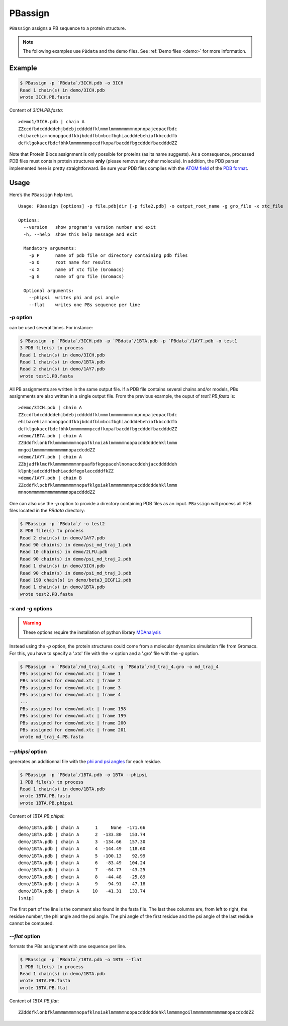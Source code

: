 PBassign
==========

``PBassign`` assigns a PB sequence to a protein structure.

.. note:: The following examples use ``PBdata`` and the demo files.
          See :ref:`Demo files <demo>` for more information.


Example
-------

.. code-block:: bash

    $ PBassign -p `PBdata`/3ICH.pdb -o 3ICH
    Read 1 chain(s) in demo/3ICH.pdb
    wrote 3ICH.PB.fasta

Content of `3ICH.PB.fasta`: ::

    >demo1/3ICH.pdb | chain A
    ZZccdfbdcdddddehjbdebjcdddddfklmmmlmmmmmmmmnopnopajeopacfbdc
    ehibacehiamnonopgocdfkbjbdcdfblmbccfbghiacdddebehiafkbccddfb
    dcfklgokaccfbdcfbhklmmmmmmmpccdfkopafbacddfbgcddddfbacddddZZ

Note that Protein Blocs assignment is only possible for proteins (as its name suggests).
As a consequence, processed PDB files must contain protein structures **only** (please remove any other molecule).
In addition, the PDB parser implemented here is pretty straightforward.
Be sure your PDB files complies with the `ATOM field <http://www.wwpdb.org/documentation/format33/sect9.html#ATOM>`_
of the `PDB format <http://www.wwpdb.org/documentation/format33/v3.3.html) and that the protein structure is coherent>`_.


Usage
-----

Here’s the ``PBassign`` help text. ::

    Usage: PBassign [options] -p file.pdb|dir [-p file2.pdb] -o output_root_name -g gro_file -x xtc_file

    Options:
      --version   show program's version number and exit
      -h, --help  show this help message and exit

      Mandatory arguments:
        -p P      name of pdb file or directory containing pdb files
        -o O      root name for results
        -x X      name of xtc file (Gromacs)
        -g G      name of gro file (Gromacs)

      Optional arguments:
        --phipsi  writes phi and psi angle
        --flat    writes one PBs sequence per line


`-p` option
```````````

can be used several times. For instance:

.. code-block:: bash

    $ PBassign -p `PBdata`/3ICH.pdb -p `PBdata`/1BTA.pdb -p `PBdata`/1AY7.pdb -o test1
    3 PDB file(s) to process
    Read 1 chain(s) in demo/3ICH.pdb
    Read 1 chain(s) in demo/1BTA.pdb
    Read 2 chain(s) in demo/1AY7.pdb
    wrote test1.PB.fasta


All PB assignments are written in the same output file. If a PDB file contains several chains
and/or models, PBs assignments are also written in a single output file.
From the previous example, the ouput of `test1.PB.fasta` is: ::

    >demo/3ICH.pdb | chain A
    ZZccdfbdcdddddehjbdebjcdddddfklmmmlmmmmmmmmnopnopajeopacfbdc
    ehibacehiamnonopgocdfkbjbdcdfblmbccfbghiacdddebehiafkbccddfb
    dcfklgokaccfbdcfbhklmmmmmmmpccdfkopafbacddfbgcddddfbacddddZZ
    >demo/1BTA.pdb | chain A
    ZZdddfklonbfklmmmmmmmmnopafklnoiaklmmmmmnoopacddddddehkllmmm
    mngoilmmmmmmmmmmmmnopacdcddZZ
    >demo/1AY7.pdb | chain A
    ZZbjadfklmcfklmmmmmmmmnnpaafbfkgopacehlnomaccddehjaccdddddeh
    klpnbjadcdddfbehiacddfegolaccdddfkZZ
    >demo/1AY7.pdb | chain B
    ZZcddfklpcbfklmmmmmmmmnopafklgoiaklmmmmmmmmpacddddddehkllmmm
    mnnommmmmmmmmmmmmmnopacddddZZ


One can also use the `-p` option to provide a directory containing PDB files as an input.
``PBassign`` will process all PDB files located in the `PBdata` directory:

.. code-block:: bash

    $ PBassign -p `PBdata`/ -o test2
    8 PDB file(s) to process
    Read 2 chain(s) in demo/1AY7.pdb
    Read 90 chain(s) in demo/psi_md_traj_1.pdb
    Read 10 chain(s) in demo/2LFU.pdb
    Read 90 chain(s) in demo/psi_md_traj_2.pdb
    Read 1 chain(s) in demo/3ICH.pdb
    Read 90 chain(s) in demo/psi_md_traj_3.pdb
    Read 190 chain(s) in demo/beta3_IEGF12.pdb
    Read 1 chain(s) in demo/1BTA.pdb
    wrote test2.PB.fasta


`-x` and `-g` options
`````````````````````

.. warning:: These options require the installation of python library `MDAnalysis <http://www.mdanalysis.org/>`_

Instead using the `-p` option, the protein structures could come
from a molecular dynamics simulation file from Gromacs.
For this, you have to specify a '.xtc' file with the `-x` option and a '.gro' file with the `-g` option.

.. code-block:: bash

    $ PBassign -x `PBdata`/md_traj_4.xtc -g `PBdata`/md_traj_4.gro -o md_traj_4
    PBs assigned for demo/md.xtc | frame 1
    PBs assigned for demo/md.xtc | frame 2
    PBs assigned for demo/md.xtc | frame 3
    PBs assigned for demo/md.xtc | frame 4
    ...
    PBs assigned for demo/md.xtc | frame 198
    PBs assigned for demo/md.xtc | frame 199
    PBs assigned for demo/md.xtc | frame 200
    PBs assigned for demo/md.xtc | frame 201
    wrote md_traj_4.PB.fasta


`--phipsi` option
`````````````````

generates an additionnal file with the
`phi and psi angles <http://en.wikipedia.org/wiki/Dihedral_angle#Dihedral_angles_of_biological_molecules>`_
for each residue.

.. code-block:: bash

    $ PBassign -p `PBdata`/1BTA.pdb -o 1BTA --phipsi
    1 PDB file(s) to process
    Read 1 chain(s) in demo/1BTA.pdb
    wrote 1BTA.PB.fasta
    wrote 1BTA.PB.phipsi

Content of `1BTA.PB.phipsi`: ::

    demo/1BTA.pdb | chain A      1     None  -171.66
    demo/1BTA.pdb | chain A      2  -133.80   153.74
    demo/1BTA.pdb | chain A      3  -134.66   157.30
    demo/1BTA.pdb | chain A      4  -144.49   118.60
    demo/1BTA.pdb | chain A      5  -100.13    92.99
    demo/1BTA.pdb | chain A      6   -83.49   104.24
    demo/1BTA.pdb | chain A      7   -64.77   -43.25
    demo/1BTA.pdb | chain A      8   -44.48   -25.89
    demo/1BTA.pdb | chain A      9   -94.91   -47.18
    demo/1BTA.pdb | chain A     10   -41.31   133.74
    [snip]

The first part of the line is the comment also found in the fasta file.
The last thee columns are, from left to right, the residue number, the phi angle and the psi angle.
The phi angle of the first residue and the psi angle of the last residue cannot be computed.


`--flat` option
```````````````

formats the PBs assignment with one sequence per line.

.. code-block:: bash

    $ PBassign -p `PBdata`/1BTA.pdb -o 1BTA --flat
    1 PDB file(s) to process
    Read 1 chain(s) in demo/1BTA.pdb
    wrote 1BTA.PB.fasta
    wrote 1BTA.PB.flat

Content of `1BTA.PB.flat`: ::

    ZZdddfklonbfklmmmmmmmmnopafklnoiaklmmmmmnoopacddddddehkllmmmmngoilmmmmmmmmmmmmnopacdcddZZ


